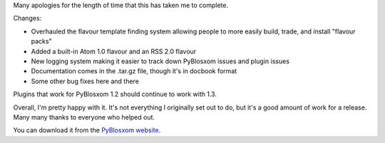 .. title: PyBlosxom 1.3 released (finally)
.. slug: pyblosxom.1.3
.. date: 2006-01-11 21:28:02
.. tags: pyblosxom, dev, python

Many apologies for the length of time that this has taken me to complete.

Changes:

* Overhauled the flavour template finding system allowing people to
  more easily build, trade, and install "flavour packs"
* Added a built-in Atom 1.0 flavour and an RSS 2.0 flavour
* New logging system making it easier to track down PyBlosxom issues
  and plugin issues
* Documentation comes in the .tar.gz file, though it's in docbook format
* Some other bug fixes here and there

Plugins that work for PyBlosxom 1.2 should continue to work with 1.3.

Overall, I'm pretty happy with it.  It's not everything I originally
set out to do, but it's a good amount of work for a release.  Many
many thanks to everyone who helped out.

You can download it from the 
`PyBlosxom website <http://pyblosxom.sourceforge.net/>`_.
